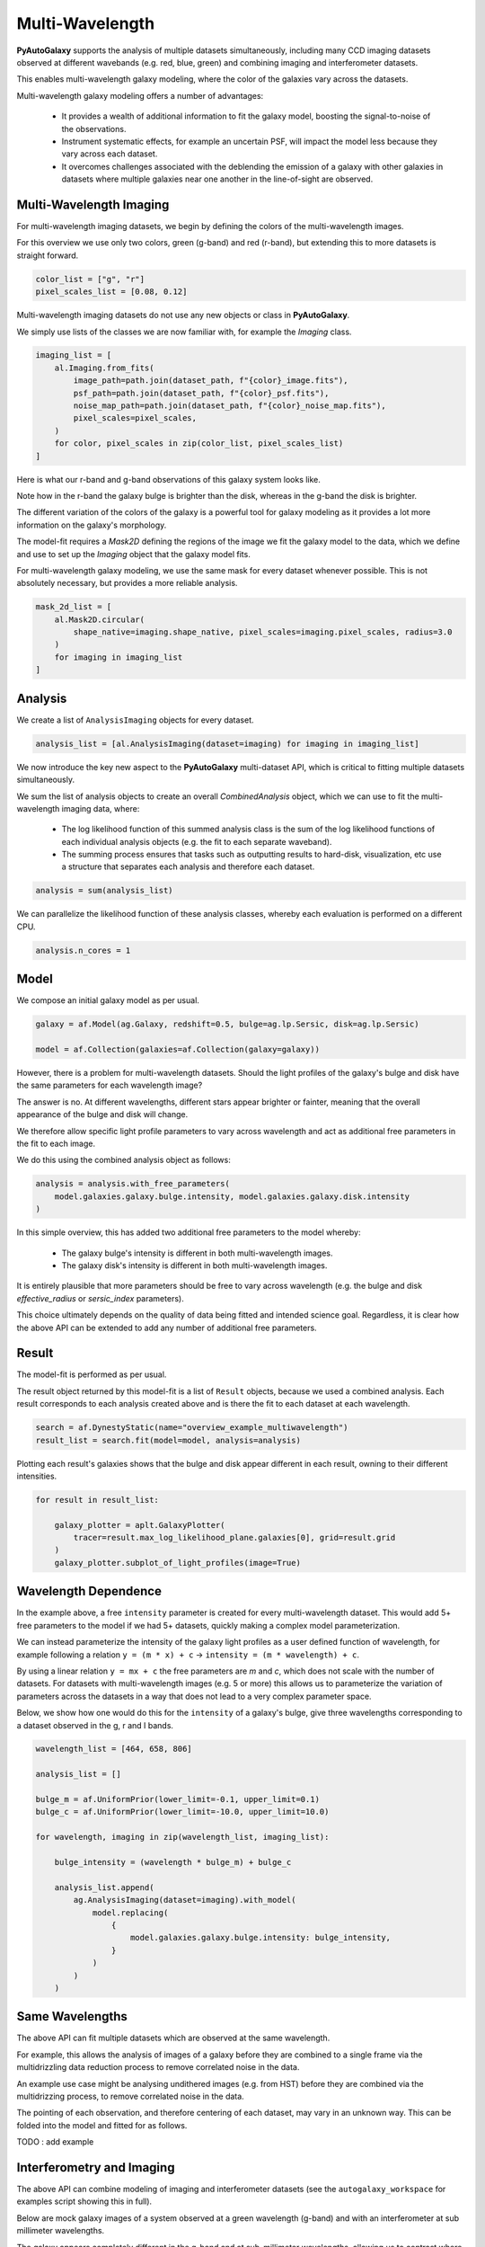 .. _overview_7_multi_wavelength:

Multi-Wavelength
================

**PyAutoGalaxy** supports the analysis of multiple datasets simultaneously, including many CCD imaging datasets
observed at different wavebands (e.g. red, blue, green) and combining imaging and interferometer datasets.

This enables multi-wavelength galaxy modeling, where the color of the galaxies vary across the datasets.

Multi-wavelength galaxy modeling offers a number of advantages:

 - It provides a wealth of additional information to fit the galaxy model, boosting the signal-to-noise of the observations.

 - Instrument systematic effects, for example an uncertain PSF, will impact the model less because they vary across each dataset.

 - It overcomes challenges associated with the deblending the emission of a galaxy with other galaxies in datasets where multiple galaxies near one another in the line-of-sight are observed.

Multi-Wavelength Imaging
------------------------

For multi-wavelength imaging datasets, we begin by defining the colors of the multi-wavelength images.

For this overview we use only two colors, green (g-band) and red (r-band), but extending this to more datasets
is straight forward.

.. code-block:: python

    color_list = ["g", "r"]
    pixel_scales_list = [0.08, 0.12]

Multi-wavelength imaging datasets do not use any new objects or class in **PyAutoGalaxy**.

We simply use lists of the classes we are now familiar with, for example the `Imaging` class.

.. code-block:: python

    imaging_list = [
        al.Imaging.from_fits(
            image_path=path.join(dataset_path, f"{color}_image.fits"),
            psf_path=path.join(dataset_path, f"{color}_psf.fits"),
            noise_map_path=path.join(dataset_path, f"{color}_noise_map.fits"),
            pixel_scales=pixel_scales,
        )
        for color, pixel_scales in zip(color_list, pixel_scales_list)
    ]

Here is what our r-band and g-band observations of this galaxy system looks like.

Note how in the r-band the galaxy bulge is brighter than the disk, whereas in the g-band the disk is brighter.

The different variation of the colors of the galaxy is a powerful tool for galaxy modeling as it provides a lot more
information on the galaxy's morphology.

.. image:: https://raw.githubusercontent.com/Jammy2211/PyAutoGalaxy/main/docs/overview/images/multiwavelength/r_image.png
  :width: 400
  :alt: Alternative text

.. image:: https://raw.githubusercontent.com/Jammy2211/PyAutoGalaxy/main/docs/overview/images/multiwavelength/g_image.png
  :width: 400
  :alt: Alternative text

The model-fit requires a `Mask2D` defining the regions of the image we fit the galaxy model to the data, which we
define and use to set up the `Imaging` object that the galaxy model fits.

For multi-wavelength galaxy modeling, we use the same mask for every dataset whenever possible. This is not absolutely
necessary, but provides a more reliable analysis.

.. code-block:: python

    mask_2d_list = [
        al.Mask2D.circular(
            shape_native=imaging.shape_native, pixel_scales=imaging.pixel_scales, radius=3.0
        )
        for imaging in imaging_list
    ]

Analysis
--------

We create a list of ``AnalysisImaging`` objects for every dataset.

.. code-block:: python

    analysis_list = [al.AnalysisImaging(dataset=imaging) for imaging in imaging_list]

We now introduce the key new aspect to the **PyAutoGalaxy** multi-dataset API, which is critical to fitting multiple
datasets simultaneously.

We sum the list of analysis objects to create an overall `CombinedAnalysis` object, which we can use to fit the
multi-wavelength imaging data, where:

 - The log likelihood function of this summed analysis class is the sum of the log likelihood functions of each individual analysis objects (e.g. the fit to each separate waveband).

 - The summing process ensures that tasks such as outputting results to hard-disk, visualization, etc use a structure that separates each analysis and therefore each dataset.

.. code-block:: python

    analysis = sum(analysis_list)

We can parallelize the likelihood function of these analysis classes, whereby each evaluation is performed on a
different CPU.

.. code-block:: python

    analysis.n_cores = 1


Model
-----

We compose an initial galaxy model as per usual.

.. code-block:: python

    galaxy = af.Model(ag.Galaxy, redshift=0.5, bulge=ag.lp.Sersic, disk=ag.lp.Sersic)

    model = af.Collection(galaxies=af.Collection(galaxy=galaxy))

However, there is a problem for multi-wavelength datasets. Should the light profiles of the galaxy's bulge and disk
have the same parameters for each wavelength image?

The answer is no. At different wavelengths, different stars appear brighter or fainter, meaning that the overall
appearance of the bulge and disk will change.

We therefore allow specific light profile parameters to vary across wavelength and act as additional free
parameters in the fit to each image.

We do this using the combined analysis object as follows:

.. code-block:: python

    analysis = analysis.with_free_parameters(
        model.galaxies.galaxy.bulge.intensity, model.galaxies.galaxy.disk.intensity
    )

In this simple overview, this has added two additional free parameters to the model whereby:

 - The galaxy bulge's intensity is different in both multi-wavelength images.
 - The galaxy disk's intensity is different in both multi-wavelength images.

It is entirely plausible that more parameters should be free to vary across wavelength (e.g. the bulge and disk
`effective_radius` or `sersic_index` parameters).

This choice ultimately depends on the quality of data being fitted and intended science goal. Regardless, it is clear
how the above API can be extended to add any number of additional free parameters.

Result
------

The model-fit is performed as per usual.

The result object returned by this model-fit is a list of ``Result`` objects, because we used a combined analysis.
Each result corresponds to each analysis created above and is there the fit to each dataset at each wavelength.

.. code-block:: python

    search = af.DynestyStatic(name="overview_example_multiwavelength")
    result_list = search.fit(model=model, analysis=analysis)

Plotting each result's galaxies shows that the bulge and disk appear different in each result, owning to their
different intensities.

.. code-block:: python

    for result in result_list:

        galaxy_plotter = aplt.GalaxyPlotter(
            tracer=result.max_log_likelihood_plane.galaxies[0], grid=result.grid
        )
        galaxy_plotter.subplot_of_light_profiles(image=True)

.. image:: https://raw.githubusercontent.com/Jammy2211/PyAutoGalaxy/main/docs/overview/images/multiwavelength/r_decomposed_image.png
  :width: 400
  :alt: Alternative text

.. image:: https://raw.githubusercontent.com/Jammy2211/PyAutoGalaxy/main/docs/overview/images/multiwavelength/g_decomposed_image.png
  :width: 400
  :alt: Alternative text

Wavelength Dependence
---------------------

In the example above, a free ``intensity`` parameter is created for every multi-wavelength dataset. This would add 5+
free parameters to the model if we had 5+ datasets, quickly making a complex model parameterization.

We can instead parameterize the intensity of the galaxy light profiles as a user defined function of
wavelength, for example following a relation ``y = (m * x) + c`` -> ``intensity = (m * wavelength) + c``.

By using a linear relation ``y = mx + c`` the free parameters are `m` and `c`, which does not scale with the number
of datasets. For datasets with multi-wavelength images (e.g. 5 or more) this allows us to parameterize the variation
of parameters across the datasets in a way that does not lead to a very complex parameter space.

Below, we show how one would do this for the ``intensity`` of a galaxy's bulge, give three wavelengths corresponding
to a dataset observed in the g, r and I bands.

.. code-block:: python

    wavelength_list = [464, 658, 806]

    analysis_list = []

    bulge_m = af.UniformPrior(lower_limit=-0.1, upper_limit=0.1)
    bulge_c = af.UniformPrior(lower_limit=-10.0, upper_limit=10.0)

    for wavelength, imaging in zip(wavelength_list, imaging_list):

        bulge_intensity = (wavelength * bulge_m) + bulge_c

        analysis_list.append(
            ag.AnalysisImaging(dataset=imaging).with_model(
                model.replacing(
                    {
                        model.galaxies.galaxy.bulge.intensity: bulge_intensity,
                    }
                )
            )
        )


Same Wavelengths
----------------

The above API can fit multiple datasets which are observed at the same wavelength.

For example, this allows the analysis of images of a galaxy before they are combined to a single frame via the
multidrizzling data reduction process to remove correlated noise in the data.

An example use case might be analysing undithered images (e.g. from HST) before they are combined via the
multidrizzing process, to remove correlated noise in the data.

The pointing of each observation, and therefore centering of each dataset, may vary in an unknown way. This
can be folded into the model and fitted for as follows.

TODO : add example

Interferometry and Imaging
--------------------------

The above API can combine modeling of imaging and interferometer datasets (see the ``autogalaxy_workspace`` for examples
script showing this in full).

Below are mock galaxy images of a system observed at a green wavelength (g-band) and with an interferometer at
sub millimeter wavelengths.

The galaxy appears completely different in the g-band and at sub-millimeter wavelengths, allowing us to contrast
where a galaxy emits ultraviolet to where dust is heated.

.. image:: https://raw.githubusercontent.com/Jammy2211/PyAutoGalaxy/main/docs/overview/images/multiwavelength/dirty_image.png
  :width: 400
  :alt: Alternative text

.. image:: https://raw.githubusercontent.com/Jammy2211/PyAutoGalaxy/main/docs/overview/images/multiwavelength/g_image.png
  :width: 400
  :alt: Alternative text

Wrap-Up
-------

The `multi <https://github.com/Jammy2211/autogalaxy_workspace/tree/release/notebooks/multi>`_ package
of the `autogalaxy_workspace <https://github.com/Jammy2211/autogalaxy_workspace>`_ contains numerous example scripts for performing
multi-wavelength modeling and simulating galaxies with multiple datasets.
